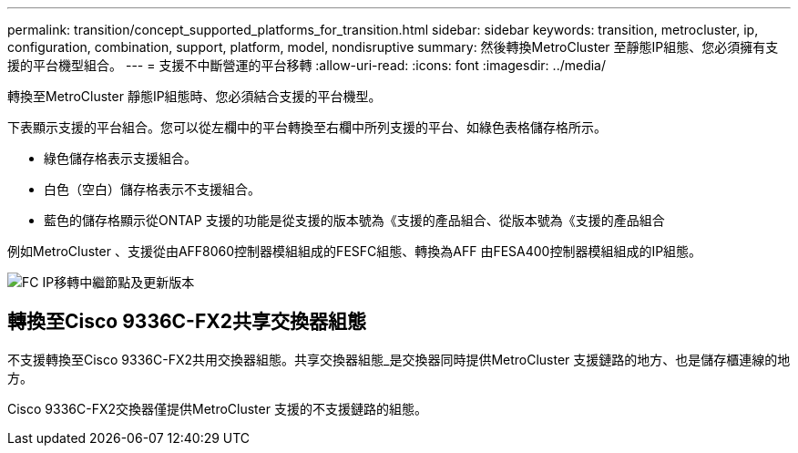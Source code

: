 ---
permalink: transition/concept_supported_platforms_for_transition.html 
sidebar: sidebar 
keywords: transition, metrocluster, ip, configuration, combination, support, platform, model, nondisruptive 
summary: 然後轉換MetroCluster 至靜態IP組態、您必須擁有支援的平台機型組合。 
---
= 支援不中斷營運的平台移轉
:allow-uri-read: 
:icons: font
:imagesdir: ../media/


[role="lead"]
轉換至MetroCluster 靜態IP組態時、您必須結合支援的平台機型。

下表顯示支援的平台組合。您可以從左欄中的平台轉換至右欄中所列支援的平台、如綠色表格儲存格所示。

* 綠色儲存格表示支援組合。
* 白色（空白）儲存格表示不支援組合。
* 藍色的儲存格顯示從ONTAP 支援的功能是從支援的版本號為《支援的產品組合、從版本號為《支援的產品組合


例如MetroCluster 、支援從由AFF8060控制器模組組成的FESFC組態、轉換為AFF 由FESA400控制器模組組成的IP組態。

image::../media/fc_ip_transition_metrpolitan_and_later.png[FC IP移轉中繼節點及更新版本]



== 轉換至Cisco 9336C-FX2共享交換器組態

不支援轉換至Cisco 9336C-FX2共用交換器組態。共享交換器組態_是交換器同時提供MetroCluster 支援鏈路的地方、也是儲存櫃連線的地方。

Cisco 9336C-FX2交換器僅提供MetroCluster 支援的不支援鏈路的組態。
